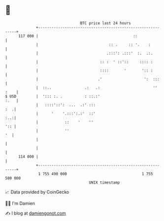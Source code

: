 * 👋

#+begin_example
                                     BTC price last 24 hours                    
                 +------------------------------------------------------------+ 
         117 000 |                                           ::               | 
                 |                                :: .     :: '.    :         | 
                 |                               .:::': .:::'  :.  .:.        | 
                 |                            :: :  ' ::'::     :::: :        | 
                 |                            ::::       '       ':: :        | 
                 |                           .'                   ':  :::     | 
                 |  ::..               .:   .:                        '' :    | 
   $ USD         |  '::: :. .          : ::.:'                           :.   | 
                 |   ::::'::':  ...  .:' :::                              :  .| 
                 |      '    '.:::':.:'  ::'                              :..:| 
                 |            ::    '    ''                               ':: | 
                 |            ''                                           '  | 
                 |                                                            | 
                 |                                                            | 
         114 000 |                                                            | 
                 +------------------------------------------------------------+ 
                  1 755 490 000                                  1 755 580 000  
                                         UNIX timestamp                         
#+end_example
📈 Data provided by CoinGecko

🧑‍💻 I'm Damien

✍️ I blog at [[https://www.damiengonot.com][damiengonot.com]]
